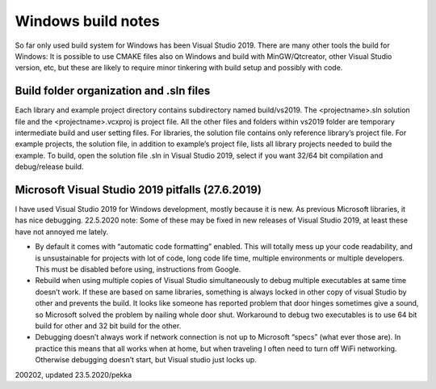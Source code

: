 ﻿Windows build notes 
====================
So far only used build system for Windows has been Visual Studio 2019. There are many other tools
the build for Windows: It is possible to use CMAKE files also on Windows and build with MinGW/Qtcreator,
other Visual Studio version, etc, but these are likely to require minor tinkering with build setup and possibly with code.  

Build folder organization and .sln files
*****************************************
Each library and example project directory contains subdirectory named build/vs2019. The <projectname>.sln solution
file and the <projectname>.vcxproj is project file. All the other files and folders within vs2019 folder are temporary
intermediate build and user setting files. For libraries, the solution file contains only reference library’s project
file. For example projects, the solution file, in addition to example’s project file, lists all library projects
needed to build the example. To build, open the solution file .sln in Visual Studio 2019, select if you want
32/64 bit compilation and debug/release build. 

Microsoft Visual Studio 2019 pitfalls (27.6.2019)
**************************************************
I have used Visual Studio 2019 for Windows development, mostly because it is new. As previous Microsoft libraries,
it has nice debugging. 22.5.2020 note: Some of these may be fixed in new releases of Visual Studio 2019, at
least these have not annoyed me lately.

* By default it comes with “automatic code formatting” enabled. This will totally mess up your code readability, 
  and is unsustainable for projects with lot of code, long code life time, multiple environments or multiple 
  developers. This must be disabled before using, instructions from Google.
* Rebuild when using multiple copies of Visual Studio simultaneously to debug multiple executables at same time
  doesn’t work. If these are based on same libraries, something is always locked in other copy of visual Studio
  by other and prevents the build. It looks like someone has reported problem that door hinges sometimes give
  a sound, so Microsoft solved the problem by nailing whole door shut. Workaround to debug two executables is
  to use 64 bit build for other and 32 bit build for the other. 
* Debugging doesn’t always work if network connection is not up to Microsoft “specs” (what ever those are).
  In practice this means that all works when at home, but when traveling I often need to turn off WiFi 
  networking. Otherwise debugging doesn’t start, but Visual studio just locks up.


200202, updated 23.5.2020/pekka


